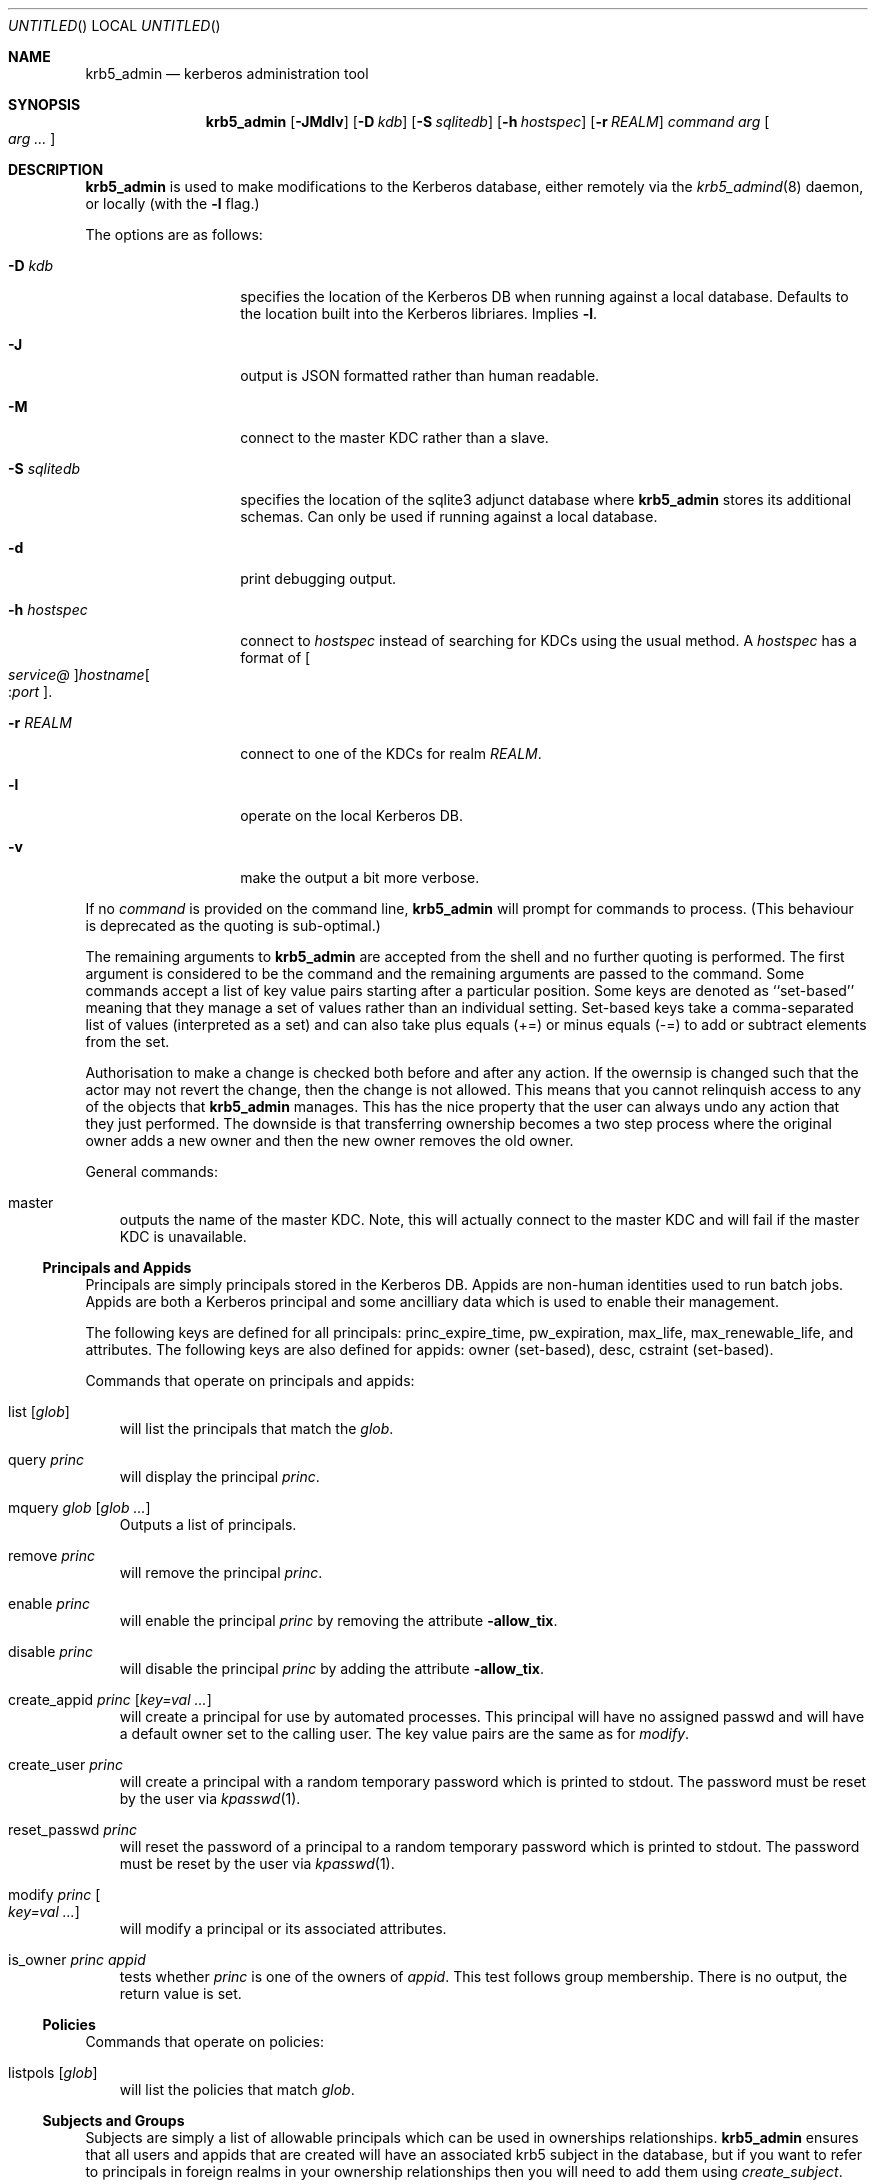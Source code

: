 .\"
.\"
.\" Blame: Roland Dowdeswell <elric@imrryr.org>
.Dd May 28, 2009
.Os
.Dt KRB5_ADMIN 1
.Sh NAME
.Nm krb5_admin
.Nd kerberos administration tool
.Sh SYNOPSIS
.Nm
.Op Fl JMdlv
.Op Fl D Ar kdb
.Op Fl S Ar sqlitedb
.Op Fl h Ar hostspec
.Op Fl r Ar REALM
.Ar command Ar arg Oo Ar arg ... Oc
.Sh DESCRIPTION
.Nm
is used to make modifications to the Kerberos database, either remotely
via the
.Xr krb5_admind 8
daemon, or locally (with the
.Fl l
flag.)
.Pp
The options are as follows:
.Bl -tag -width indentxxxxxx
.It Fl D Ar kdb
specifies the location of the Kerberos DB when running against a local
database.
Defaults to the location built into the Kerberos libriares.
Implies
.Fl l .
.It Fl J
output is JSON formatted rather than human readable.
.It Fl M
connect to the master KDC rather than a slave.
.It Fl S Ar sqlitedb
specifies the location of the sqlite3 adjunct database where
.Nm
stores its additional schemas.
Can only be used if running against a local database.
.It Fl d
print debugging output.
.It Fl h Ar hostspec
connect to
.Ar hostspec
instead of searching for KDCs using the usual method.
A
.Ar hostspec
has a format of
.Oo Ar service@ Oc Ns Ar hostname Ns Oo : Ns Ar port Oc .
.It Fl r Ar REALM
connect to one of the KDCs for realm
.Ar REALM .
.It Fl l
operate on the local Kerberos DB.
.It Fl v
make the output a bit more verbose.
.El
.Pp
If no
.Ar command
is provided on the command line,
.Nm
will prompt for commands to process.
.Pq This behaviour is deprecated as the quoting is sub-optimal.
.Pp
The remaining arguments to
.Nm
are accepted from the shell and no further quoting is performed.
The first argument is considered to be the command and the remaining
arguments are passed to the command.
Some commands accept a list of key value pairs starting after a
particular position.
Some keys are denoted as ``set-based'' meaning that they manage a
set of values rather than an individual setting.
Set-based keys take a comma-separated list of values
.Pq interpreted as a set
and can also
take plus equals
.Pq +=
or minus equals
.Pq -=
to add or subtract elements from the set.
.Pp
Authorisation to make a change is checked both before and after any action.
If the owernsip is changed such that the actor may not revert the change,
then the change is not allowed.
This means that you cannot relinquish access to any of the objects that
.Nm
manages.
This has the nice property that the user can always undo any action
that they just performed.
The downside is that transferring ownership becomes a two step
process where the original owner adds a new owner and then the new
owner removes the old owner.
.Pp
General commands:
.Bl -ohang -offset ind
.It master
outputs the name of the master KDC.
Note, this will actually connect to the master KDC and will fail if
the master KDC is unavailable.
.El
.Pp
.Ss Principals and Appids
Principals are simply principals stored in the Kerberos DB.
Appids are non-human identities used to run batch jobs.
Appids are both a Kerberos principal and some ancilliary data which
is used to enable their management.
.Pp
The following keys are defined for all principals: princ_expire_time,
pw_expiration, max_life, max_renewable_life, and attributes.
The following keys are also defined for appids:
owner
.Pq set-based ,
desc,
cstraint
.Pq set-based .
.Pp
Commands that operate on principals and appids:
.Pp
.Bl -ohang -offset ind
.It list Op Ar glob
will list the principals that match the
.Ar glob .
.It query Ar princ
will display the principal
.Ar princ .
.It mquery Ar glob Op Ar glob Ar ...
Outputs a list of principals.
.It remove Ar princ
will remove the principal
.Ar princ .
.It enable Ar princ
will enable the principal
.Ar princ
by removing the attribute
.Fl allow_tix .
.It disable Ar princ
will disable the principal
.Ar princ
by adding the attribute
.Fl allow_tix .
.It create_appid Ar princ Op Ar key=val ...
will create a principal for use by automated processes.
This principal will have no assigned passwd and will have a default
owner set to the calling user.
The key value pairs are the same as for
.Ar modify .
.It create_user Ar princ
will create a principal with a random temporary password which is printed
to stdout. The password must be reset by the user via
.Xr kpasswd 1 .
.It reset_passwd Ar princ
will reset the password of a principal to a random temporary password
which is printed to stdout. The password must be reset by the user via
.Xr kpasswd 1 .
.It modify Ar princ Oo Ar key=val ... Oc
will modify a principal or its associated attributes.
.It is_owner Ar princ Ar appid
tests whether
.Ar princ
is one of the owners of
.Ar appid .
This test follows group membership.
There is no output, the return value is set.
.El
.Pp
.Ss Policies
Commands that operate on policies:
.Bl -ohang -offset ind
.It listpols Op Ar glob
will list the policies that match
.Ar glob .
.El
.Pp
.Ss Subjects and Groups
Subjects are simply a list of allowable principals which can be used
in ownerships relationships.
.Nm
ensures that all users and appids that are created will have an associated
krb5 subject in the database, but if you want to refer to principals in
foreign realms in your ownership relationships then you will need to add
them using
.Ar create_subject .
.Pp
Groups are just groups of subjects.
Groups can contain either krb5 principals or other groups nested to
sixteen
.Pq 16
levels.
Groups are simply subjects where the type is
.Dq group
and they are allowed to have
.Dq members .
The commands
.Ar create_group ,
.Ar modify_group ,
etc. are equivalent to their _subject variants except that they set
type=group automatically.
.Pp
The following keys are defined for subjects: type, owner 
.Pq set-based ,
and member
.Pq set-based .
.Pp
Commands that operate on subjects:
.Pp
.Bl -ohang -offset ind
.It create_subject Ar subj No type= Ns Ar type Op No key= Ns Ar val No ...
will create a subject
.Ar subj
of type
.Ar type .
.It list_subject Op No key= Ns Ar val No ...
will list all of the subjects which satisfy the conditions specified.
.It modify_subject Ar subj Op No key= Ns Ar val No ...
will modify the attributes of a subject.
.It query_subject Ar subj Op field ...
will display the fields of
.Ar subj .
If the optional field parameters are supplied then only the fields
specified will be displayed.
.It remove_subject Ar subj
will remove
.Ar subj .
.El
.Pp
Commands that operate on groups:
.Bl -ohang -offset ind
.It create_group Ar group No type= Ns Ar type Op No key= Ns Ar val No ...
will create a group
.Ar group
of type
.Ar type .
.It list_group Op No key= Ns Ar val No ...
will list all of the groups which satisfy the conditions specified.
.It modify_group Ar group Op No key= Ns Ar val No ...
will modify the attributes of a group.
.It query_group Ar group Op field ...
will display the fields of
.Ar group .
If the optional field parameters are supplied then only the fields
specified will be displayed.
.It remove_group Ar group
will remove
.Ar group .
.El
.Ss Hosts
.Nm
needs to keep track of all of the hosts in an environment.
This information is used to support bootstrapping of initial
credentials and for the deployment of prestashed tickets.
.Pp
The following keys are defined for all hosts: realm, ip_addr,
bootbinding, and owner
.Pq set-based .
.Pp
Commands that operate on hosts:
.Pp
.Bl -ohang -offset ind
.It create_host Ar host No realm= Ns Ar REALM Op No key=val ...
Create a host in the krb5_admin database with the given realm and
bootbinding.
The realm is used for prestashed ticket access control and is a
required parameter.
The remaining key value pairs are the same as for
.Ar modify_host .
.It create_logical_host
Create a logical host.
This commands works the same as
.Ar create_host
except the host created is marked as a logical host which means that
it is either an alias to an existing host or a cluster of hosts.
.It bind_host Ar host Ar principal
Bind an existing
.Ar host
to the given
.Ar principal ,
this entitles the host to negotiate its initial keys.
This function can also be accomplished using
.Dq Nm Ar modify_host Ar host Ar bootbinding= Ns Ar princ .
This function may have different authorisation rules, though.
.It remove_host Ar host
Remove
.Ar host .
.It modify_host Ar host Op No key=val ...
will modify the attributes of a host.
.El
.Ss Labels
Lables are placed on hosts to help constrain where prestashed tickets
are allowed to be placed.
When tickets are asked to be placed on a host via
.Xr krb5_prestash ,
it is required that the host has a label matching each of the
.Dq cstraints
defined for the appid.
These commands are simply to manage the list of acceptable labels,
to actually set labels on hosts see the
.Dq Hosts
sub-section and to set
the
.Dq cstraints
on an appid see the
.Dq Principals and Appids
sub-section.
.Pp
The following commands work on labels:
.Bl -ohang -offset ind
.It add_label
adds
.Ar label .
.It del_label
removes
.Ar label .
.It list_labels
lists all of the valid labels.
.El
.Ss Features
Features are simply a set of flags defined in the
.Nm
database which can be tested by clients to determine if certain
features have been enabled at a site.  No generic features have been
defined, yet.
.Pp
Commands that operate on ``features'':
.Bl -ohang -offset ind
.It add_feature Ar feature
Adds a ``feature'' flag.
.It del_feature Ar feature
Deletes a ``feature'' flag.
.It has_feature Ar feature
Check to see if ``feature'' is present, i.e. has been added.
.El
.Ss SACLS
SACLS are Simple Access Control Lists.
SACLS are usually used to provide administrative access to certain
functions in
.Nm .
When a SACL is set for a principal, the principal can execute the
command with any arguments.
Because of this, these are a heavy hammer which should be used with
some level of discretion and they are designed mainly for either
administrators or synchronisation jobs which source information
such as host names from an upstream source.
.Pp
Commands that operate on SACLS:
.Bl -ohang -offset ind
.It sacls_add Ar verb Ar actor
grants
.Ar verb
to
.Ar actor .
.It sacls_del Ar verb Ar actor
revokes
.Ar verb
from
.Ar actor .
.It sacls_query
lists all of the SACLS.
.El
.Sh EXIT STATUS
The
.Nm
utility normally exits 0 on success, and exits 1 on failure.
.Sh EXAMPLES
To create an appid
.Ar webserver :
.Bd -literal
	$ krb5_admin create_appid webserver
.Ed
.Pp
To add
.Ar elric@IMRRYR.ORG
to the list of owners of the appid
.Ar webserver :
.Bd -literal
	$ krb5_admin modify webserver owner+=elric@IMRRYR.ORG
.Ed
.Pp
To list all of the principals that begin with web:
.Bd -literal
	$ krb5_admin list web\*
.Ed
.Pp
Show a host:
.Bd -literal
	$ krb5_admin query_host foo.example.com
.Ed
.Pp
To change the owners of a host:
.Bd -literal
	$ krb5_admin modify_host foo.example.com owner+=elric@IMRRYR.ORG
	$ krb5_admin modify_host foo.example.com owner-=yyrkoon@IMRRYR.ORG
.Ed
.Pp
.Sh SEE ALSO
.Xr knc 1 ,
.Xr krb5_admind 8 ,
.Xr krb5_keytab 8 ,
.Xr krb5_prestash 1 .
